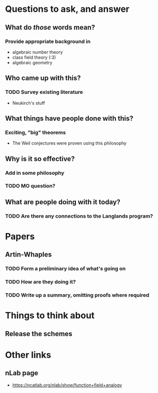* Questions to ask, and answer
** What do /those/ words mean?
*** Provide appropriate background in
- algebraic number theory
- class field theory (:3)
- algebraic geometry
** Who came up with this?
*** TODO Survey existing literature
- Neukirch's stuff
** What things have people done with this?
*** Exciting, "big" theorems
- The Weil conjectures were proven using this philosophy
** Why is it so effective?
*** Add in some philosophy
*** TODO MO question?
** What are people doing with it today?
*** TODO Are there any connections to the Langlands program?
   
* Papers
** Artin-Whaples
*** TODO Form a preliminary idea of what's going on
*** TODO How are they doing it?
*** TODO Write up a summary, omitting proofs where required

* Things to think about
** Release the schemes

* Other links
** nLab page
- https://ncatlab.org/nlab/show/function+field+analogy
** 
